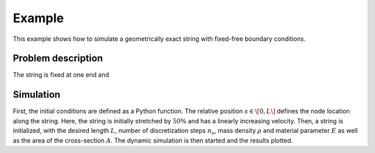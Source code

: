 .. _example:

=========
 Example
=========

This example shows how to simulate a geometrically exact string with fixed-free boundary conditions.


Problem description
===================

The string is fixed at one end and 


Simulation
==========

First, the initial conditions are defined as a Python function. The relative position :math:`s\in\[0, L\]`
defines the node location along the string. Here, the string is initially stretched by :math:`50\%` and has a linearly increasing velocity.
Then, a string is initialized, with the desired length :math:`L`, number of discretization steps :math:`n_s`,
mass density :math:`\rho` and material parameter :math:`E` as well as the area of the cross-section :math:`A`.
The dynamic simulation is then started and the results plotted.

.. doctest::

    >>> from GeometricallyExactString import *
    >>> import jax.numpy as jnp

    >>> T = 1.     # simulation time
    >>> nt = 500   # number of time steps
    >>> dt = T/nt  # time step width
    >>> g_ = 9.81  # graviational constant

    >>> def initialConditionsString(s):
    ...     return jnp.array([0., 0., -1.5*s]), jnp.array([0., 0.1*s, 0.])
    
    >>> string = GES.initString(L=10, nsteps=25, rho=4.5e0, E=1e2, A=0.1,
    ...                         initialConditions=initialConditionsString)

    >>> x = simulateString.simulate(string, nt, dt, g_)

    >>> plotResults.plotTipTrajectroy(x, T, nt)
    >>> plotResults.createAnimation(x, string, T, nt)

